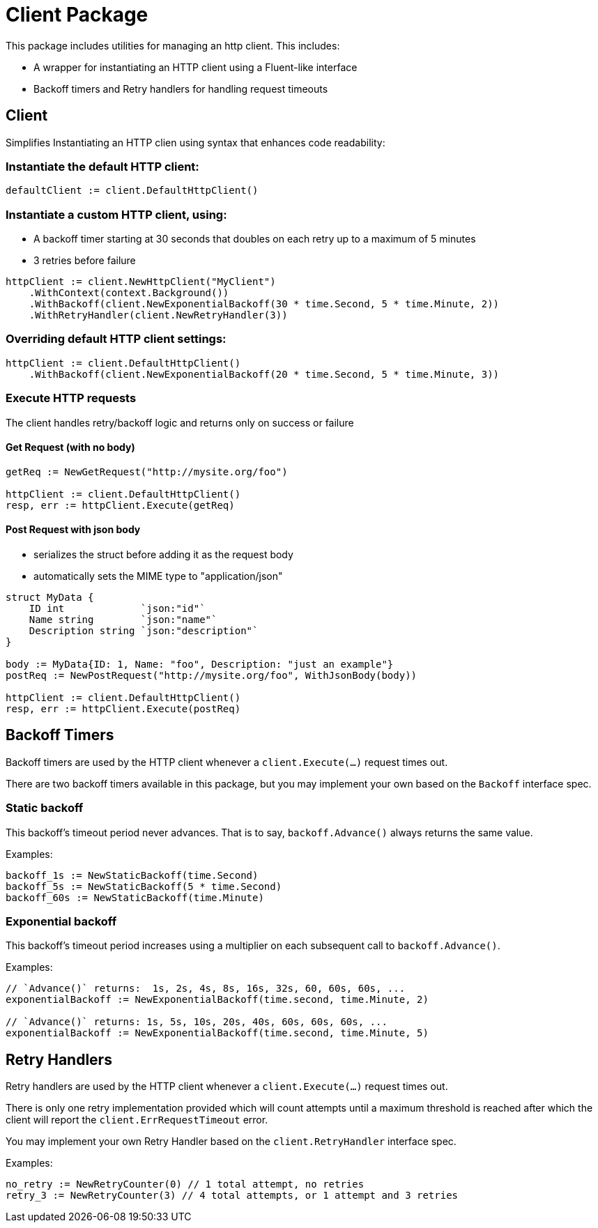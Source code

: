 = Client Package

This package includes utilities for managing an http client.
This includes:

- A wrapper for instantiating an HTTP client using a Fluent-like interface
- Backoff timers and Retry handlers for handling request timeouts

== Client

Simplifies Instantiating an HTTP clien using syntax that enhances code readability:

=== Instantiate the default HTTP client:
[source,go]
----
defaultClient := client.DefaultHttpClient()
----

=== Instantiate a custom HTTP client, using:

- A backoff timer starting at 30 seconds that doubles on each retry up to a maximum of 5 minutes
- 3 retries before failure

[source,go]
----
httpClient := client.NewHttpClient("MyClient")
    .WithContext(context.Background())
    .WithBackoff(client.NewExponentialBackoff(30 * time.Second, 5 * time.Minute, 2))
    .WithRetryHandler(client.NewRetryHandler(3))
----

=== Overriding default HTTP client settings:
[source,go]
----
httpClient := client.DefaultHttpClient()
    .WithBackoff(client.NewExponentialBackoff(20 * time.Second, 5 * time.Minute, 3))
----

=== Execute HTTP requests
The client handles retry/backoff logic and returns only on success or failure

==== Get Request (with no body)
[source,go]
----
getReq := NewGetRequest("http://mysite.org/foo")

httpClient := client.DefaultHttpClient()
resp, err := httpClient.Execute(getReq)
----

==== Post Request with json body

- serializes the struct before adding it as the request body
- automatically sets the MIME type to "application/json"

[source,go]
----
struct MyData {
    ID int             `json:"id"`
    Name string        `json:"name"`
    Description string `json:"description"`
}

body := MyData{ID: 1, Name: "foo", Description: "just an example"}
postReq := NewPostRequest("http://mysite.org/foo", WithJsonBody(body))

httpClient := client.DefaultHttpClient()
resp, err := httpClient.Execute(postReq)
----

== Backoff Timers

Backoff timers are used by the HTTP client whenever a `client.Execute(...)` request times out.

There are two backoff timers available in this package, but you may implement your own
based on the `Backoff` interface spec.

=== Static backoff

This backoff's timeout period never advances.  That is to say, `backoff.Advance()` always returns
the same value.

Examples:
[source,go]
----
backoff_1s := NewStaticBackoff(time.Second)
backoff_5s := NewStaticBackoff(5 * time.Second)
backoff_60s := NewStaticBackoff(time.Minute)
----

=== Exponential backoff

This backoff's timeout period increases using a multiplier on each subsequent call to `backoff.Advance()`.

Examples:
[source,go]
----
// `Advance()` returns:  1s, 2s, 4s, 8s, 16s, 32s, 60, 60s, 60s, ...
exponentialBackoff := NewExponentialBackoff(time.second, time.Minute, 2)

// `Advance()` returns: 1s, 5s, 10s, 20s, 40s, 60s, 60s, 60s, ...
exponentialBackoff := NewExponentialBackoff(time.second, time.Minute, 5)
----

== Retry Handlers

Retry handlers are used by the HTTP client whenever a `client.Execute(...)` request times out.

There is only one retry implementation provided which will count attempts until a maximum threshold is
reached after which the client will report the `client.ErrRequestTimeout` error.

You may implement your own Retry Handler based on the `client.RetryHandler` interface spec.

Examples:
[source,go]
----
no_retry := NewRetryCounter(0) // 1 total attempt, no retries
retry_3 := NewRetryCounter(3) // 4 total attempts, or 1 attempt and 3 retries
----

